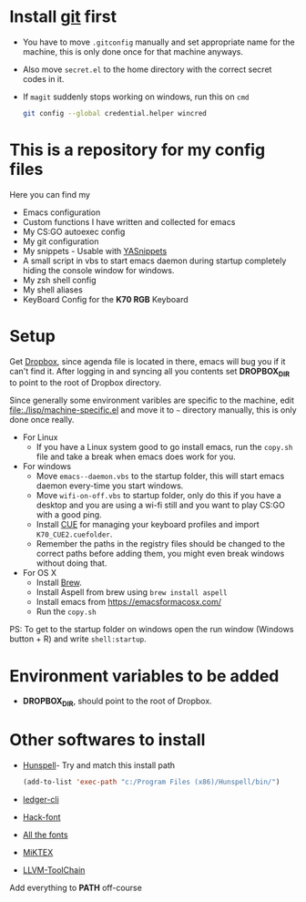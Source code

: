 #+html: <a href="https://travis-ci.org/justinjk007/dotfiles"><img src="https://travis-ci.org/justinjk007/dotfiles.svg?branch=master" /></a>

#+CAPTION: This is how I feeel when I tweak my emacs config
#+html: <p align="center"><img src="fluff/usingemacs.gif" /></p>

* Install [[https://git-scm.com/downloads][git]] first
- You have to move =.gitconfig= manually and set appropriate name for
  the machine, this is only done once for that machine anyways.
- Also move =secret.el= to the home directory with the correct secret
  codes in it.
- If =magit= suddenly stops working on windows, run this on =cmd=

  #+BEGIN_SRC sh
  git config --global credential.helper wincred
  #+END_SRC

* This is a repository for my config files
 Here you can find my
- Emacs configuration
- Custom functions I have written and collected for emacs
- My CS:GO autoexec config
- My git configuration
- My snippets - Usable with [[https://github.com/joaotavora/yasnippet][YASnippets]]
- A small script in vbs to start emacs daemon during startup
  completely hiding the console window for windows.
- My zsh shell config
- My shell aliases
- KeyBoard Config for the *K70 RGB* Keyboard

* Setup
Get [[https://www.dropbox.com/downloading][Dropbox]], since agenda file is located in there, emacs will bug you
if it can't find it. After logging in and syncing all you contents set
*DROPBOX_DIR* to point to the root of Dropbox directory.

Since generally some environment varibles are specific to the machine,
edit file:./lisp/machine-specific.el and move it to =~= directory
manually, this is only done once really.

- For Linux
  - If you have a Linux system good to go install emacs, run the =copy.sh=
    file and take a break when emacs does work for you.

- For windows
  - Move =emacs--daemon.vbs= to the startup folder, this will start
    emacs daemon every-time you start windows.
  - Move =wifi-on-off.vbs= to startup folder, only do this if you have a
    desktop and you are using a wi-fi still and you want to play CS:GO
    with a good ping.
  - Install [[http://www.corsair.com/en-us/downloads][CUE]] for managing your keyboard profiles and import
    =K70_CUE2.cuefolder=.
  - Remember the paths in the registry files should be changed to the correct paths before adding them,
    you might even break windows without doing that.

- For OS X
  - Install [[https://brew.sh][Brew]].
  - Install Aspell from brew using =brew install aspell=
  - Install emacs from https://emacsformacosx.com/
  - Run the =copy.sh=


PS: To get to the startup folder on windows open the run window
(Windows button + R) and write =shell:startup=.

* Environment variables to be added
- *DROPBOX_DIR*, should point to the root of Dropbox.

* Other softwares to install

- [[https://sourceforge.net/projects/ezwinports/files/][Hunspell]]- Try and match this install path
  #+BEGIN_SRC emacs-lisp
    (add-to-list 'exec-path "c:/Program Files (x86)/Hunspell/bin/")
  #+END_SRC
- [[https://www.ledger-cli.org/download.html][ledger-cli]]
- [[https://github.com/source-foundry/Hack][Hack-font]]
- [[https://github.com/domtronn/all-the-icons.el/tree/master/fonts][All the fonts]]
- [[https://miktex.org/][MiKTEX]]
- [[http://releases.llvm.org/download.html][LLVM-ToolChain]]

Add everything to *PATH* off-course
